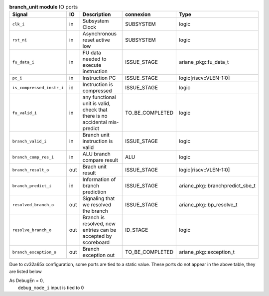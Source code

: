 ..
   Copyright 2024 Thales DIS France SAS
   Licensed under the Solderpad Hardware License, Version 2.1 (the "License");
   you may not use this file except in compliance with the License.
   SPDX-License-Identifier: Apache-2.0 WITH SHL-2.1
   You may obtain a copy of the License at https://solderpad.org/licenses/

   Original Author: Jean-Roch COULON - Thales

.. _CVA6_branch_unit_ports:

.. list-table:: **branch_unit module** IO ports
   :header-rows: 1

   * - Signal
     - IO
     - Description
     - connexion
     - Type

   * - ``clk_i``
     - in
     - Subsystem Clock
     - SUBSYSTEM
     - logic

   * - ``rst_ni``
     - in
     - Asynchronous reset active low
     - SUBSYSTEM
     - logic

   * - ``fu_data_i``
     - in
     - FU data needed to execute instruction
     - ISSUE_STAGE
     - ariane_pkg::fu_data_t

   * - ``pc_i``
     - in
     - Instruction PC
     - ISSUE_STAGE
     - logic[riscv::VLEN-1:0]

   * - ``is_compressed_instr_i``
     - in
     - Instruction is compressed
     - ISSUE_STAGE
     - logic

   * - ``fu_valid_i``
     - in
     - any functional unit is valid, check that there is no accidental mis-predict
     - TO_BE_COMPLETED
     - logic

   * - ``branch_valid_i``
     - in
     - Branch unit instruction is valid
     - ISSUE_STAGE
     - logic

   * - ``branch_comp_res_i``
     - in
     - ALU branch compare result
     - ALU
     - logic

   * - ``branch_result_o``
     - out
     - Brach unit result
     - ISSUE_STAGE
     - logic[riscv::VLEN-1:0]

   * - ``branch_predict_i``
     - in
     - Information of branch prediction
     - ISSUE_STAGE
     - ariane_pkg::branchpredict_sbe_t

   * - ``resolved_branch_o``
     - out
     - Signaling that we resolved the branch
     - ISSUE_STAGE
     - ariane_pkg::bp_resolve_t

   * - ``resolve_branch_o``
     - out
     - Branch is resolved, new entries can be accepted by scoreboard
     - ID_STAGE
     - logic

   * - ``branch_exception_o``
     - out
     - Branch exception out
     - TO_BE_COMPLETED
     - ariane_pkg::exception_t

Due to cv32a65x configuration, some ports are tied to a static value. These ports do not appear in the above table, they are listed below

| As DebugEn = 0,
|   ``debug_mode_i`` input is tied to 0

